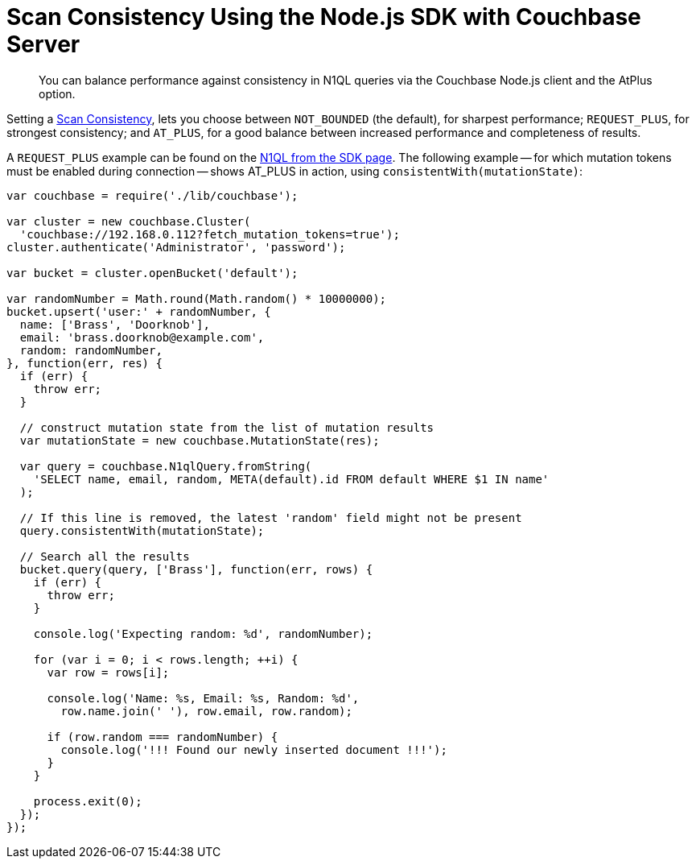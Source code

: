 = Scan Consistency Using the Node.js SDK with Couchbase Server
:navtitle: Using Scan Consistency
:page-topic-type: howto

[abstract]
You can balance performance against consistency in N1QL queries via the Couchbase Node.js client and the AtPlus option.

[#scan_consistency]
--
Setting a https://developer.couchbase.com/documentation/server/5.1/architecture/querying-data-with-n1ql.html#query-consistency-with-n1ql[Scan Consistency^], lets you choose between `NOT_BOUNDED` (the default), for sharpest performance; `REQUEST_PLUS`, for strongest consistency; and `AT_PLUS`, for a good balance between increased performance and completeness of results.

A `REQUEST_PLUS` example can be found on the xref:n1ql-query.adoc#index-consistency[N1QL from the SDK page]. 
The following example -- for which mutation tokens must be enabled during connection -- shows AT_PLUS in action, using `consistentWith(mutationState)`:

[source,nodejs]
----
var couchbase = require('./lib/couchbase');

var cluster = new couchbase.Cluster(
  'couchbase://192.168.0.112?fetch_mutation_tokens=true');
cluster.authenticate('Administrator', 'password');

var bucket = cluster.openBucket('default');

var randomNumber = Math.round(Math.random() * 10000000);
bucket.upsert('user:' + randomNumber, {
  name: ['Brass', 'Doorknob'],
  email: 'brass.doorknob@example.com',
  random: randomNumber,
}, function(err, res) {
  if (err) {
    throw err;
  }

  // construct mutation state from the list of mutation results
  var mutationState = new couchbase.MutationState(res);

  var query = couchbase.N1qlQuery.fromString(
    'SELECT name, email, random, META(default).id FROM default WHERE $1 IN name'
  );

  // If this line is removed, the latest 'random' field might not be present
  query.consistentWith(mutationState);

  // Search all the results
  bucket.query(query, ['Brass'], function(err, rows) {
    if (err) {
      throw err;
    }

    console.log('Expecting random: %d', randomNumber);

    for (var i = 0; i < rows.length; ++i) {
      var row = rows[i];

      console.log('Name: %s, Email: %s, Random: %d',
        row.name.join(' '), row.email, row.random);

      if (row.random === randomNumber) {
        console.log('!!! Found our newly inserted document !!!');
      }
    }

    process.exit(0);
  });
});
----
